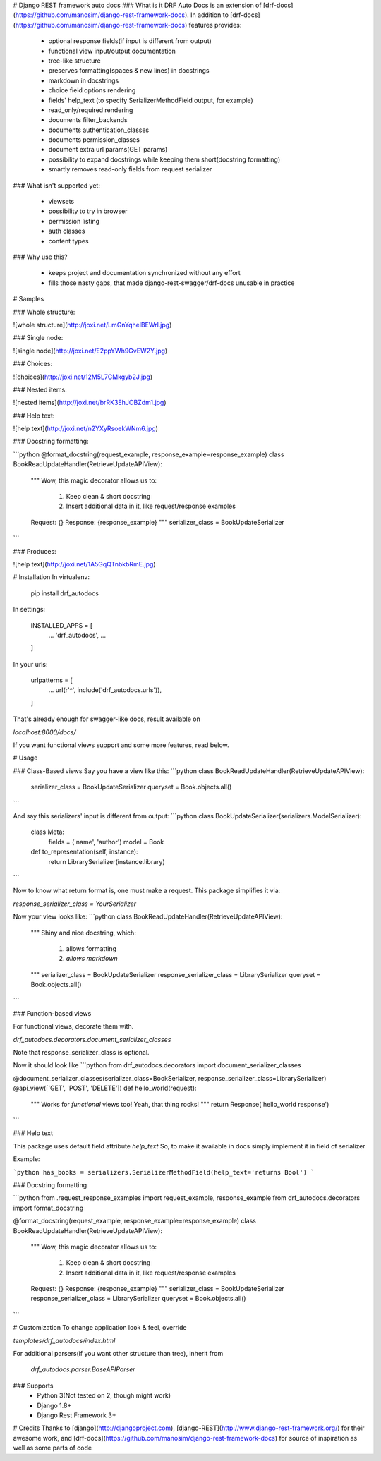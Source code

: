 # Django REST framework auto docs
### What is it
DRF Auto Docs is an extension of [drf-docs](https://github.com/manosim/django-rest-framework-docs).
In addition to [drf-docs](https://github.com/manosim/django-rest-framework-docs) features provides:

 * optional response fields(if input is different from output)
 * functional view input/output documentation
 * tree-like structure
 * preserves formatting(spaces & new lines) in docstrings
 * markdown in docstrings
 * choice field options rendering
 * fields' help_text (to specify SerializerMethodField output, for example)
 * read_only/required rendering
 * documents filter_backends
 * documents authentication_classes
 * documents permission_classes
 * document extra url params(GET params)
 * possibility to expand docstrings while keeping them short(docstring formatting)
 * smartly removes read-only fields from request serializer

### What isn't supported yet:

 * viewsets
 * possibility to try in browser
 * permission listing
 * auth classes
 * content types

### Why use this?

 * keeps project and documentation synchronized without any effort
 * fills those nasty gaps, that made django-rest-swagger/drf-docs unusable in practice



# Samples

### Whole structure:

![whole structure](http://joxi.net/LmGnYqhelBEWrl.jpg)

### Single node:

![single node](http://joxi.net/E2ppYWh9GvEW2Y.jpg)

### Choices:

![choices](http://joxi.net/12M5L7CMkgyb2J.jpg)

### Nested items:

![nested items](http://joxi.net/brRK3EhJOBZdm1.jpg)

### Help text:

![help text](http://joxi.net/n2YXyRsoekWNm6.jpg)

### Docstring formatting:

```python
@format_docstring(request_example, response_example=response_example)
class BookReadUpdateHandler(RetrieveUpdateAPIView):
    """
    Wow, this magic decorator allows us to:
        1) Keep clean & short docstring
        2) Insert additional data in it, like request/response examples

    Request: {}
    Response: {response_example}
    """
    serializer_class = BookUpdateSerializer
```

### Produces:

![help text](http://joxi.net/1A5GqQTnbkbRmE.jpg)


# Installation
In virtualenv:

    pip install drf_autodocs

In settings:

    INSTALLED_APPS = [
        ...
        'drf_autodocs',
        ...
    ]

In your urls:

    urlpatterns = [
        ...
        url(r'^', include('drf_autodocs.urls')),
    ]


That's already enough for swagger-like docs,
result available on

`localhost:8000/docs/`

If you want functional views support and some more features, read below.

# Usage

### Class-Based views
Say you have a view like this:
```python
class BookReadUpdateHandler(RetrieveUpdateAPIView):
    serializer_class = BookUpdateSerializer
    queryset = Book.objects.all()
```

And say this serializers' input is different from output:
```python
class BookUpdateSerializer(serializers.ModelSerializer):
    class Meta:
        fields = ('name', 'author')
        model = Book

    def to_representation(self, instance):
        return LibrarySerializer(instance.library)
```

Now to know what return format is, one must make a request.
This package simplifies it via:

`response_serializer_class = YourSerializer`

Now your view looks like:
```python
class BookReadUpdateHandler(RetrieveUpdateAPIView):
    """
    Shiny and nice docstring, which:
        1) allows formatting
        2) `allows markdown`
    """
    serializer_class = BookUpdateSerializer
    response_serializer_class = LibrarySerializer
    queryset = Book.objects.all()
```

### Function-based views

For functional views, decorate them with.

`drf_autodocs.decorators.document_serializer_classes`

Note that response_serializer_class is optional.

Now it should look like
```python
from drf_autodocs.decorators import document_serializer_classes

@document_serializer_classes(serializer_class=BookSerializer, response_serializer_class=LibrarySerializer)
@api_view(['GET', 'POST', 'DELETE'])
def hello_world(request):
    """
    Works for `functional` views too!
    Yeah, that thing rocks!
    """
    return Response('hello_world response')
```

### Help text

This package uses default field attribute `help_text`
So, to make it available in docs simply implement it in field of serializer

Example:

```python
has_books = serializers.SerializerMethodField(help_text='returns Bool')
```

### Docstring formatting

```python
from .request_response_examples import request_example, response_example
from drf_autodocs.decorators import format_docstring


@format_docstring(request_example, response_example=response_example)
class BookReadUpdateHandler(RetrieveUpdateAPIView):
    """
    Wow, this magic decorator allows us to:
        1) Keep clean & short docstring
        2) Insert additional data in it, like request/response examples

    Request: {}
    Response: {response_example}
    """
    serializer_class = BookUpdateSerializer
    response_serializer_class = LibrarySerializer
    queryset = Book.objects.all()
```


# Customization
To change application look & feel, override

`templates/drf_autodocs/index.html`


For additional parsers(if you want other structure than tree), inherit from

 `drf_autodocs.parser.BaseAPIParser`



### Supports
  - Python 3(Not tested on 2, though might work)
  - Django 1.8+
  - Django Rest Framework 3+


# Credits
Thanks to [django](http://djangoproject.com), [django-REST](http://www.django-rest-framework.org/) for their awesome work,
and [drf-docs](https://github.com/manosim/django-rest-framework-docs) for source of inspiration as well as some parts of code

